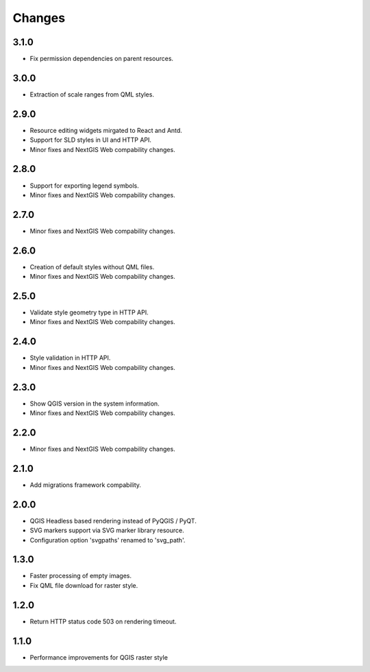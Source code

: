 Changes
=======

3.1.0
-----

- Fix permission dependencies on parent resources.


3.0.0
-----

- Extraction of scale ranges from QML styles.


2.9.0
-----

- Resource editing widgets mirgated to React and Antd.
- Support for SLD styles in UI and HTTP API.
- Minor fixes and NextGIS Web compability changes.


2.8.0
-----

- Support for exporting legend symbols.
- Minor fixes and NextGIS Web compability changes.


2.7.0
-----

- Minor fixes and NextGIS Web compability changes.


2.6.0
-----

- Creation of default styles without QML files.
- Minor fixes and NextGIS Web compability changes.


2.5.0
-----

- Validate style geometry type in HTTP API.
- Minor fixes and NextGIS Web compability changes.


2.4.0
-----

- Style validation in HTTP API.
- Minor fixes and NextGIS Web compability changes.


2.3.0
-----

- Show QGIS version in the system information.
- Minor fixes and NextGIS Web compability changes.


2.2.0
-----

- Minor fixes and NextGIS Web compability changes.


2.1.0
-----

- Add migrations framework compability.


2.0.0
-----

- QGIS Headless based rendering instead of PyQGIS / PyQT.
- SVG markers support via SVG marker library resource.
- Configuration option 'svgpaths' renamed to 'svg_path'.


1.3.0
-----

- Faster processing of empty images.
- Fix QML file download for raster style.


1.2.0
-----

- Return HTTP status code 503 on rendering timeout.


1.1.0
-----

- Performance improvements for QGIS raster style
